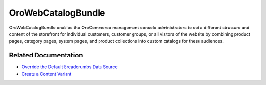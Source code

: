 .. _bundle-docs-commerce-webcatalog-bundle:

OroWebCatalogBundle
===================

OroWebCatalogBundle enables the OroCommerce management console administrators to set a different structure and content of the storefront for individual customers, customer groups, or all visitors of the website by combining product pages, category pages, system pages, and product collections into custom catalogs for these audiences.

Related Documentation
---------------------

* `Override the Default Breadcrumbs Data Source <https://github.com/oroinc/orocommerce/tree/master/src/Oro/Bundle/WebCatalogBundle#breadcrumbs>`__
* `Create a Content Variant <https://github.com/oroinc/orocommerce/tree/master/src/Oro/Bundle/WebCatalogBundle#how-to-create-own-content-variant>`__

